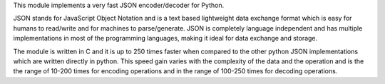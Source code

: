 This module implements a very fast JSON encoder/decoder for Python.

JSON stands for JavaScript Object Notation and is a text based lightweight
data exchange format which is easy for humans to read/write and for machines
to parse/generate. JSON is completely language independent and has multiple
implementations in most of the programming languages, making it ideal for
data exchange and storage.

The module is written in C and it is up to 250 times faster when compared to
the other python JSON implementations which are written directly in python.
This speed gain varies with the complexity of the data and the operation and
is the the range of 10-200 times for encoding operations and in the range of
100-250 times for decoding operations.


